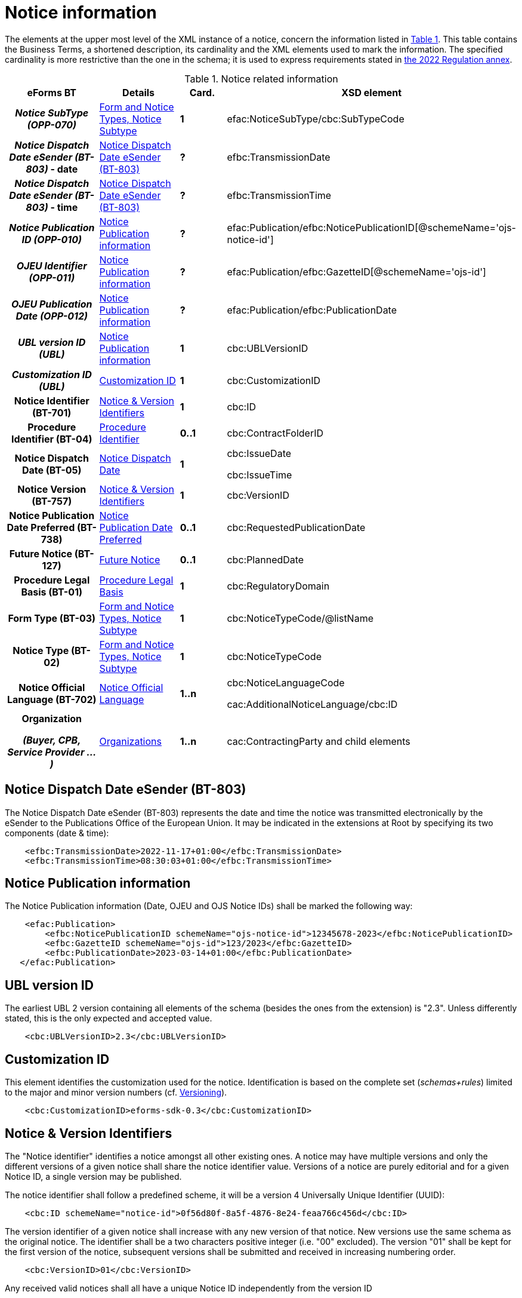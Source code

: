 :xrefstyle: short

= Notice information

The elements at the upper most level of the XML instance of a notice,
concern the information listed in <<noticeRelatedInformationTable>>. This table contains the
Business Terms, a shortened description, its cardinality and the XML
elements used to mark the information. The specified cardinality is
more restrictive than the one in the schema; it is used to express
requirements stated in https://ec.europa.eu/docsroom/documents/52697[the 2022
Regulation annex].

[[noticeRelatedInformationTable]]
.Notice related information
[cols=".^25%h,^.^20%,^.^15%,.^40%",options="header",]
|===
^h|*eForms BT* h|*Details* h|*Card.* ^h|*XSD element*
h|_Notice SubType (OPP-070)_ a| xref:subtypeSection[xrefstyle=short] |*1*
|efac:NoticeSubType/cbc:SubTypeCode

|_Notice Dispatch Date eSender (BT-803)_ - date | xref:dispatchDateEsender[xrefstyle=short] |*?*
|efbc:TransmissionDate

|_Notice Dispatch Date eSender (BT-803)_ - time | xref:dispatchDateEsender[xrefstyle=short] |*?*
|efbc:TransmissionTime

|_Notice Publication ID (OPP-010)_ | xref:pubInfoSection[xrefstyle=short] |*?*
|efac:Publication/efbc:NoticePublicationID[@schemeName='ojs-notice-id']

|_OJEU Identifier (OPP-011)_ | xref:pubInfoSection[xrefstyle=short] |*?*
|efac:Publication/efbc:GazetteID[@schemeName='ojs-id']

|_OJEU Publication Date (OPP-012)_ | xref:pubInfoSection[xrefstyle=short] |*?*
|efac:Publication/efbc:PublicationDate

|_UBL version ID (UBL)_ | xref:pubInfoSection[xrefstyle=short] |*1* |cbc:UBLVersionID

|_Customization ID (UBL)_ | xref:customIDSection[xrefstyle=short] |*1* |cbc:CustomizationID

|Notice Identifier (BT-701) | xref:noticeIDSection[xrefstyle=short] |*1* |cbc:ID

|Procedure Identifier (BT-04) |xref:procedureIDSection[xrefstyle=short] |*0..1* |cbc:ContractFolderID

|Notice Dispatch Date (BT-05) |xref:dispatchDateSection[xrefstyle=short] |*1* a|
cbc:IssueDate

cbc:IssueTime

|Notice Version (BT-757) |xref:noticeIDSection[xrefstyle=short] |*1* |cbc:VersionID

|Notice Publication Date Preferred (BT-738) | xref:preferredDateSection[xrefstyle=short] |*0..1*
|cbc:RequestedPublicationDate

|Future Notice (BT-127) | xref:futureNoticeSection[xrefstyle=short] |*0..1* |cbc:PlannedDate

|Procedure Legal Basis (BT-01) | xref:legalBasisSection[xrefstyle=short] |*1* |cbc:RegulatoryDomain

|Form Type (BT-03) | xref:subtypeSection[xrefstyle=short] |*1* |cbc:NoticeTypeCode/@listName

|Notice Type (BT-02) | xref:subtypeSection[xrefstyle=short] |*1* |cbc:NoticeTypeCode

|Notice Official Language (BT-702) | xref:noticeLanguageSection[xrefstyle=short] |*1..n* a|
cbc:NoticeLanguageCode

cac:AdditionalNoticeLanguage/cbc:ID

|Organization

_(Buyer, CPB, Service Provider ...)_

|  xref:organizationsSection[xrefstyle=short] |*1..n* |cac:ContractingParty and child elements
|===

[[dispatchDateEsender]]
== Notice Dispatch Date eSender (BT-803)

The Notice Dispatch Date eSender (BT-803) represents the date and time the notice was transmitted 
electronically by the eSender to the Publications Office of the European Union. It may be indicated 
in the extensions at Root by specifying its two components (date & time):

[source, xml]
----
    <efbc:TransmissionDate>2022-11-17+01:00</efbc:TransmissionDate>
    <efbc:TransmissionTime>08:30:03+01:00</efbc:TransmissionTime>
----

[[pubInfoSection]]
== Notice Publication information

The Notice Publication information (Date, OJEU and OJS Notice IDs) shall be marked the following way:

[source, xml]
----
    <efac:Publication>
        <efbc:NoticePublicationID schemeName="ojs-notice-id">12345678-2023</efbc:NoticePublicationID>
        <efbc:GazetteID schemeName="ojs-id">123/2023</efbc:GazetteID>
        <efbc:PublicationDate>2023-03-14+01:00</efbc:PublicationDate>
   </efac:Publication>
----

[[UBLversionSection]]
== UBL version ID

The earliest UBL 2 version containing all elements of the schema
(besides the ones from the extension) is "2.3". Unless differently
stated, this is the only expected and accepted value.

[source, xml]
----
    <cbc:UBLVersionID>2.3</cbc:UBLVersionID>
----

[[customIDSection]]
== Customization ID

This element identifies the customization used for the notice.
Identification is based on the complete set (_schemas+rules_) limited to
the major and minor version numbers (cf. xref:eforms:schema:schemas.adoc#versioningSection[Versioning]).

[source, xml]
----
    <cbc:CustomizationID>eforms-sdk-0.3</cbc:CustomizationID>
----

[[noticeIDSection]]
== Notice & Version Identifiers

The "Notice identifier" identifies a notice amongst all other existing
ones. A notice may have multiple versions and only the different
versions of a given notice shall share the notice identifier value.
Versions of a notice are purely editorial and for a given Notice ID, a
single version may be published.

The notice identifier shall follow a predefined scheme, it will be a
version 4 Universally Unique Identifier (UUID):

[source, xml]
----
    <cbc:ID schemeName="notice-id">0f56d80f-8a5f-4876-8e24-feaa766c456d</cbc:ID>
----

The version identifier of a given notice shall increase with any new
version of that notice. New versions use the same schema as the original
notice. The identifier shall be a two characters positive integer (i.e.
"00" excluded). The version "01" shall be kept for the first version of
the notice, subsequent versions shall be submitted and received in
increasing numbering order.

[source, xml]
----
    <cbc:VersionID>01</cbc:VersionID>
----

Any received valid notices shall all have a unique Notice ID
independently from the version ID

[[procedureIDSection]]
== Procedure Identifier

The Procedure Identifier allows distinguishing procurement procedures
and shall be globally unique. Specified in the notice, it identifies the
procurement procedure the notice belongs to.

Like the Notice Identifier, the Procedure Identifier shall be a version
4 UUID.

[source,xml]
----
<cbc:ContractFolderID>1e86a664-ae3c-41eb-8529-0242ac130003</cbc:ContractFolderID>
----

Performed controls ensure its uniquenessfootnote:[The first received notice within a given procedure shall either trigger the record of the corresponding procedure ID, or the generation of an error when this value is already used.] and
help check consistency amongst received notices (For a given procedure,
sequence and content of notices will be carefully checked).

This information does not exist for notices of "_Planning_" form type.

[[dispatchDateSection]]
== Notice Dispatch Date

The *+++date and time+++* of the notice receipt by OP. This date will be
added before its submission to OP and its trustworthiness evaluated
based on the actual receipt time and a range of acceptable variationsfootnote:[To be defined by Business].

A notice sent on November 26^th^, 2019 at 1:38:54 PM CET (i.e. UTC +1)
to OP shall be marked:

[source,xml]
----
<cbc:IssueDate>2019-11-26+01:00</cbc:IssueDate>
<cbc:IssueTime>13:38:54+01:00</cbc:IssueTime>
----

[[preferredDateSection]]
== Notice Publication Date Preferred

The "Notice Publication Date Preferred" is the date on which the buyer
wishes the notice to be published on the TED website. It can be used to
help the buyer respect the requirements that exist between publications
at national and European levels.

The publication request of a notice for March 15^th^, 2020 shall be
marked:

[source,xml]
----
<cbc:RequestedPublicationDate>2020-03-15+01:00</cbc:RequestedPublicationDate>
----

[[futureNoticeSection]]
== Future Notice

The "_cbc:PlannedDate_" element is used for planning notices (PIN Profile excluded)
to specify when the competition notice will be published. Mark-up should
be as follows:

[source,xml]
----
<cbc:PlannedDate>2020-03-15+01:00</cbc:PlannedDate>
----

[[legalBasisSection]]
== Procedure Legal Basis

The Procedure Legal Basis term refers to the EU regulatory domain that
applies to the procurement.

The value is the corresponding CELEX number (e.g. "_32014L0024_" for
Directive 2014/24). Only some values of the
https://op.europa.eu/web/eu-vocabularies/at-dataset/-/resource/dataset/legal-basis[dedicated
codelist] may be used in the context of the eProcurement. The "other"
value shall exclusively be used for below threshold notices. Further
needed Legal Basis may be specified as specified in xref:procedure-lot-part-information.adoc#crossBorderLawSection[Cross Border Law (Procedure) (BT-09)].

A notice for a procedure under Directive 2014/24 shall have its legal
basis information identified using:

[source,xml]
----
<cbc:RegulatoryDomain>32014L0024</cbc:RegulatoryDomain>
----

National and other local Legal Bases should be expressed as specified in
xref:eforms:schema:procedure-lot-part-information.adoc#otherLegalBasisSection[Legal Basis (BT-01)].

[[subtypeSection]] 
== Form and Notice Types, Notice Subtype

The information associated with these terms evolves with the procedure.
Existing codelists (i.e.
https://op.europa.eu/web/eu-vocabularies/at-dataset/-/resource/dataset/form-type[form-type],
https://op.europa.eu/web/eu-vocabularies/at-dataset/-/resource/dataset/notice-type[notice-type]
and the technical notice-subtype) specify acceptable values; these
values must also be consistent with each other (i.e. specified values
must comply with the situations as described in <<documents-forms-and-notices.adoc#noticeTypesSubtypesTable, Notice types & subtypes>>).

The Notice SubType (OPP-070) shall be marked as follow:

[source,xml]
----
<efac:NoticeSubType>
    <cbc:SubTypeCode listName="notice-subtype">16</cbc:SubTypeCode>
</efac:NoticeSubType>
----

A notice of "Planning" form type and "PIN only" notice type shall have
this information marked the following way:

[source,xml]
----
<cbc:NoticeTypeCode listName="planning">pin-only</cbc:NoticeTypeCode>
----

[[noticeLanguageSection]]
== Notice Official Language

The "_Notice Official Language_" designates an _EU Official language_ in
which the notice is officially available.

Notice official languages shall be marked:

[source,xml]
----
<cbc:NoticeLanguageCode>ENG</cbc:NoticeLanguageCode>
<cac:AdditionalNoticeLanguage>
    <cbc:ID>DEU</cbc:ID>
</cac:AdditionalNoticeLanguage>
<cac:AdditionalNoticeLanguage>
    <cbc:ID>FRA</cbc:ID>
</cac:AdditionalNoticeLanguage>
----

Using:

* "_cbc:NoticeLanguageCode_" for a first official languagefootnote:[There is no specific order here and the approach is purely technical. Identification of the first linguistic version (i.e. code for NoticeLanguageCode) is based on the original version (i.e. first encoded text linguistic version) or the author's environment.], and

* "_cac:AdditionalNoticeLanguage_" for any additional official
language.

In the XML instance, the attribute "_languageID_" of a _text-type_
element, identifies, using a
https://op.europa.eu/web/eu-vocabularies/at-dataset/-/resource/dataset/language[language]
code, the language used for the text. The specification of the value for
this attribute is required for all text-type elements within a 
noticefootnote:[A few text-type elements (e.g. "_cbc:RegulatoryDomain_", 
"_cbc:Region_", "_cbc:LimitationDescription_") will use codes instead and for 
these the "_languageID_" attribute shall not be used. They will be presented later 
on.].

A "_Notice non-official language_" refers to any (EU) Official Language
not considered as authentic (i.e. for which only part of the notice text
exist). The whole list of such languages may be deduced from the
specified "_languageID_" attribute values and the marked-up notice
official languages.

Non-EU languages are not to be considered for publication at EU level
and should therefore not be referenced. Each text-type element should be
used once and only once for a given language.

For a given procurement procedure, the list of official languages shall
be the same for all notices.

[[organizationsSection]]
== Organizations

Organizations informations are grouped into a dedicated element in an extension and referred to in the rest of the XML instance as explained in xref:eforms:schema:parties.adoc[] where details on information mark-up may be found.

The "_cac:ContractingParty_" element allows for encoding of the parties
involved in the procurement procedure, like "buyer" (including
description of their role in a joint procurement), or "service provider"
(e-Sender, Procurement service provider ...).
